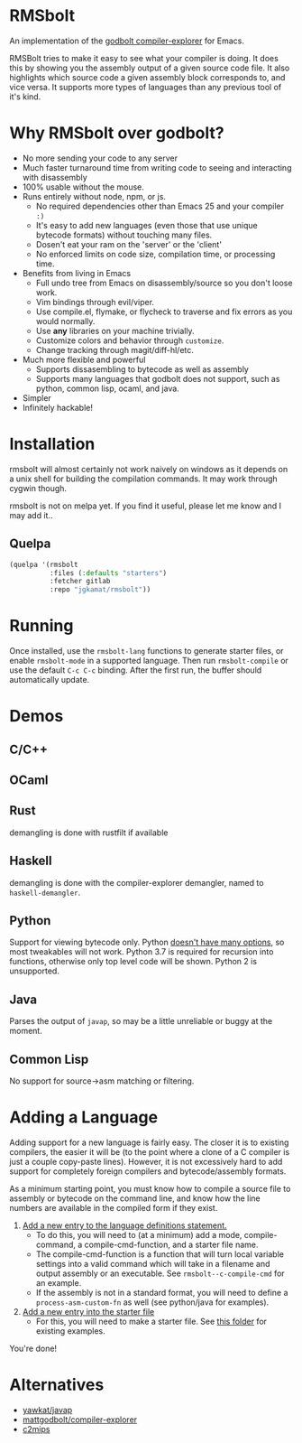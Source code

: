 * RMSbolt

An implementation of the [[https://github.com/mattgodbolt/compiler-explorer][godbolt compiler-explorer]] for Emacs.

RMSBolt tries to make it easy to see what your compiler is doing. It does this
by showing you the assembly output of a given source code file. It also
highlights which source code a given assembly block corresponds to, and vice
versa. It supports more types of languages than any previous tool of it's kind.

* Why RMSbolt over godbolt?

- No more sending your code to any server
- Much faster turnaround time from writing code to seeing and interacting with disassembly
- 100% usable without the mouse.
- Runs entirely without node, npm, or js.
  - No required dependencies other than Emacs 25 and your compiler ~:)~
  - It's easy to add new languages (even those that use unique bytecode formats)
    without touching many files.
  - Dosen't eat your ram on the 'server' or the 'client'
  - No enforced limits on code size, compilation time, or processing time.
- Benefits from living in Emacs
  - Full undo tree from Emacs on disassembly/source so you don't loose work.
  - Vim bindings through evil/viper.
  - Use compile.el, flymake, or flycheck to traverse and fix errors as you
    would normally.
  - Use *any* libraries on your machine trivially.
  - Customize colors and behavior through ~customize~.
  - Change tracking through magit/diff-hl/etc.
- Much more flexible and powerful
  - Supports dissasembling to bytecode as well as assembly
  - Supports many languages that godbolt does not support, such as python,
    common lisp, ocaml, and java.
- Simpler
- Infinitely hackable!

* Installation

rmsbolt will almost certainly not work naively on windows as it depends on a
unix shell for building the compilation commands. It may work through cygwin
though.

rmsbolt is not on melpa yet. If you find it useful, please let me know and I may
add it..

** Quelpa

#+BEGIN_SRC emacs-lisp
  (quelpa '(rmsbolt
            :files (:defaults "starters")
            :fetcher gitlab
            :repo "jgkamat/rmsbolt"))
#+END_SRC

* Running
 Once installed, use the ~rmsbolt-lang~ functions to generate starter files, or
 enable ~rmsbolt-mode~ in a supported language. Then run ~rmsbolt-compile~ or
 use the default ~C-c C-c~ binding. After the first run, the buffer should
 automatically update.

* Demos
** C/C++

[[https://s25.postimg.cc/c1zj5ghr3/sihr1g.gif]]

** OCaml

[[https://s25.postimg.cc/s088vljov/Pab_Aq2.gif]]

** Rust

demangling is done with rustfilt if available

[[https://s25.postimg.cc/h7npjnnun/output-2018-08-01-19_30_52.gif][https://s25.postimg.cc/h7npjnnun/output-2018-08-01-19_30_52.gif]]

** Haskell

demangling is done with the compiler-explorer demangler, named
to ~haskell-demangler~.

[[https://s25.postimg.cc/4d5167yr3/output-2018-08-08-23_17_59.gif][https://s25.postimg.cc/4d5167yr3/output-2018-08-08-23_17_59.gif]]

** Python

Support for viewing bytecode only. Python [[https://bugs.python.org/issue2506][doesn't have many options]], so most
tweakables will not work. Python 3.7 is required for recursion into functions,
otherwise only top level code will be shown. Python 2 is unsupported.

[[https://s25.postimg.cc/594qd9o4v/output-2018-08-04-18_07_45.gif][https://s25.postimg.cc/594qd9o4v/output-2018-08-04-18_07_45.gif]]

** Java

Parses the output of ~javap~, so may be a little unreliable or buggy at the
moment.

[[https://s25.postimg.cc/57s2z9uxb/output-2018-09-01-00_29_30.gif][https://s25.postimg.cc/57s2z9uxb/output-2018-09-01-00_29_30.gif]]
** Common Lisp

No support for source->asm matching or filtering.

[[https://s25.postimg.cc/uhk02ugfz/1_FB9k7.gif]]

* Adding a Language

Adding support for a new language is fairly easy. The closer it is to existing
compilers, the easier it will be (to the point where a clone of a C compiler is
just a couple copy-paste lines). However, it is not excessively hard to add
support for completely foreign compilers and bytecode/assembly formats.

As a minimum starting point, you must know how to compile a source file to
assembly or bytecode on the command line, and know how the line numbers are
available in the compiled form if they exist.

1. [[file:rmsbolt.el::;;;;%20Language%20Definitions][Add a new entry to the language definitions statement.]]
   - To do this, you will need to (at a minimum) add a mode, compile-command, a
     compile-cmd-function, and a starter file name.
   - The compile-cmd-function is a function that will turn local variable
     settings into a valid command which will take in a filename and output
     assembly or an executable. See ~rmsbolt--c-compile-cmd~ for an example.
   - If the assembly is not in a standard format, you will need to define a
     ~process-asm-custom-fn~ as well (see python/java for examples).
2. [[file:rmsbolt.el::;;;;;%20Starter%20Definitions][Add a new entry into the starter file]]
   - For this, you will need to make a starter file. See [[file:starters/][this folder]] for
     existing examples.

You're done!

* Alternatives
- [[https://github.com/yawkat/javap][yawkat/javap]]
- [[https://github.com/mattgodbolt/compiler-explorer][mattgodbolt/compiler-explorer]]
- [[http://reliant.colab.duke.edu/c2mips/][c2mips]]
